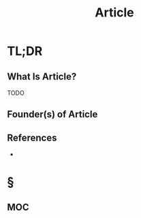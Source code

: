 #+TITLE: Article
#+STARTUP: overview
#+ROAM_ALIAS: "Article"
#+ROAM_TAGS: concept
#+CREATED: [2021-06-01 Sal]
#+LAST_MODIFIED: [2021-06-01 Sal 20:29]

* TL;DR
** What Is Article?
TODO
# * Why Is Article Important?
# * When To Use Article?
# * How To Use Article?
# * Examples of Article

** Founder(s) of Article

** References
+

* §
** MOC
# * Claim
# * Anecdote
# ** Story
# ** Stat
# ** Study
# ** Chart
# * Name
# ** Place
# ** People
# ** Event
# ** Date
# * Tip
# * Howto
